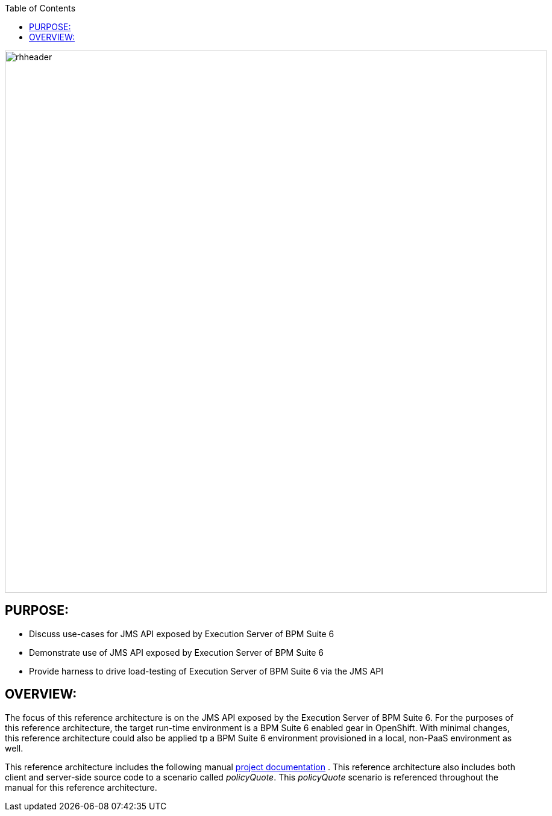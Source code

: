 :data-uri:
:toc2:
:ref_arch_doc: link:doc/ref_arch.adoc[project documentation]

image::doc/images/rhheader.png[width=900]

:numbered!:

== PURPOSE:
* Discuss use-cases for JMS API exposed by Execution Server of BPM Suite 6
* Demonstrate use of JMS API exposed by Execution Server of BPM Suite 6
* Provide harness to drive load-testing of Execution Server of BPM Suite 6 via the JMS API

== OVERVIEW:
The focus of this reference architecture is on the JMS API exposed by the Execution Server of BPM Suite 6.
For the purposes of this reference architecture, the target run-time environment is a BPM Suite 6 enabled 
gear in OpenShift.  With minimal changes, this reference architecture could also be applied tp a BPM Suite 6
environment provisioned in a local, non-PaaS environment as well.

This reference architecture includes the following manual {ref_arch_doc} .
This reference architecture also includes both client and server-side source code to a scenario called
_policyQuote_.  This _policyQuote_ scenario is referenced throughout the manual for this reference
architecture.

